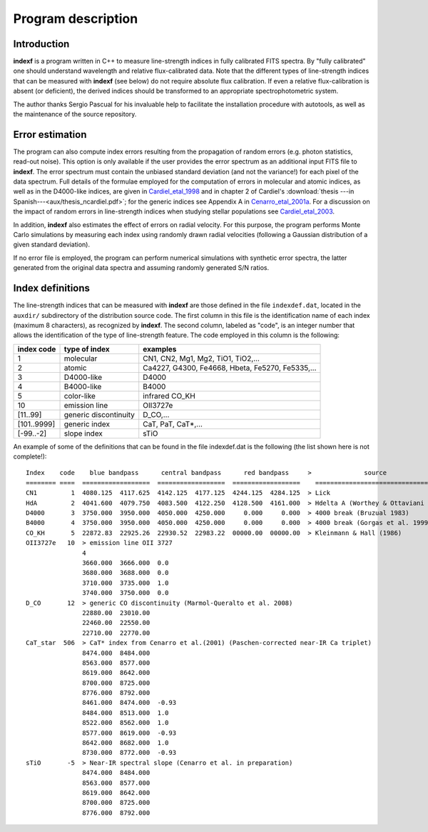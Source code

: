 Program description
===================

Introduction
------------

**indexf** is a program written in C++ to measure line-strength indices in
fully calibrated FITS spectra. By "fully calibrated" one should understand
wavelength and relative flux-calibrated data. Note that the different types of
line-strength indices that can be measured with **indexf** (see below) do not
require absolute flux calibration. If even a relative flux-calibration is
absent (or deficient), the derived indices should be transformed to an
appropriate spectrophotometric system.

The author thanks Sergio Pascual for his invaluable help to facilitate the
installation procedure with autotools, as well as the maintenance of the source
repository.

Error estimation
----------------

The program can also compute index errors resulting from the propagation of
random errors (e.g. photon statistics, read-out noise). This option is only
available if the user provides the error spectrum as an additional input FITS
file to **indexf**. The error spectrum must contain the unbiased standard
deviation (and not the variance!) for each pixel of the data spectrum. Full
details of the formulae employed for the computation of errors in molecular and
atomic indices, as well as in the D4000-like indices, are given in
Cardiel_etal_1998_ and in chapter 2 of Cardiel's :download:`thesis ---in
Spanish---<aux/thesis_ncardiel.pdf>`; for the
generic indices see Appendix A in Cenarro_etal_2001a_. For a discussion on
the impact of random errors in line-strength indices when studying stellar
populations see Cardiel_etal_2003_.

In addition, **indexf** also estimates the effect of errors on radial velocity.
For this purpose, the program performs Monte Carlo simulations by measuring
each index using randomly drawn radial velocities (following a Gaussian
distribution of a given standard deviation).

If no error file is employed, the program can perform numerical simulations
with synthetic error spectra, the latter generated from the original data
spectra and assuming randomly generated S/N ratios.

Index definitions
-----------------

The line-strength indices that can be measured with **indexf** are those
defined in the file ``indexdef.dat``, located in the ``auxdir/`` subdirectory
of the distribution source code. The first column in this file is the
identification name of each index (maximum 8 characters), as recognized by
**indexf**. The second column, labeled as "code", is an integer number that
allows the identification of the type of line-strength feature. The code
employed in this column is the following:

===========  ====================== ===========================================
index code   type of index          examples
===========  ====================== ===========================================
1            molecular              CN1, CN2, Mg1, Mg2, TiO1, TiO2,...
2            atomic                 Ca4227, G4300, Fe4668, Hbeta, Fe5270, Fe5335,...
3            D4000-like             D4000
4            B4000-like             B4000
5            color-like             infrared CO_KH
10           emission line          OII3727e
[11..99]     generic discontinuity  D_CO,...
[101..9999]  generic index          CaT, PaT, CaT*,...
[-99..-2]    slope index            sTiO
===========  ====================== ===========================================

An example of some of the definitions that can be found in the file
indexdef.dat is the following (the list shown here is not complete!):

::
   
   Index    code    blue bandpass      central bandpass      red bandpass     >              source
   ======== ====  ==================  ==================  ==================    ======================================
   CN1         1  4080.125  4117.625  4142.125  4177.125  4244.125  4284.125  > Lick
   HdA         2  4041.600  4079.750  4083.500  4122.250  4128.500  4161.000  > Hdelta A (Worthey & Ottaviani 1997)
   D4000       3  3750.000  3950.000  4050.000  4250.000     0.000     0.000  > 4000 break (Bruzual 1983)
   B4000       4  3750.000  3950.000  4050.000  4250.000     0.000     0.000  > 4000 break (Gorgas et al. 1999)
   CO_KH       5  22872.83  22925.26  22930.52  22983.22  00000.00  00000.00  > Kleinmann & Hall (1986)
   OII3727e   10  > emission line OII 3727
                  4
                  3660.000  3666.000  0.0
                  3680.000  3688.000  0.0
                  3710.000  3735.000  1.0
                  3740.000  3750.000  0.0
   D_CO       12  > generic CO discontinuity (Marmol-Queralto et al. 2008)
                  22880.00  23010.00
                  22460.00  22550.00
                  22710.00  22770.00
   CaT_star  506  > CaT* index from Cenarro et al.(2001) (Paschen-corrected near-IR Ca triplet) 
                  8474.000  8484.000
                  8563.000  8577.000
                  8619.000  8642.000 
                  8700.000  8725.000
                  8776.000  8792.000
                  8461.000  8474.000  -0.93
                  8484.000  8513.000  1.0
                  8522.000  8562.000  1.0
                  8577.000  8619.000  -0.93
                  8642.000  8682.000  1.0                   
                  8730.000  8772.000  -0.93
   sTiO       -5  > Near-IR spectral slope (Cenarro et al. in preparation)
                  8474.000  8484.000
                  8563.000  8577.000
                  8619.000  8642.000 
                  8700.000  8725.000
                  8776.000  8792.000



.. _Cardiel_etal_1998: http://cdsads.u-strasbg.fr/abs/1998A%26AS..127..597C
.. _Cardiel_etal_2003: http://cdsads.u-strasbg.fr/abs/2003A%26A...409..511C
.. _Cenarro_etal_2001a: http://cdsads.u-strasbg.fr/abs/2001MNRAS.326..959C
